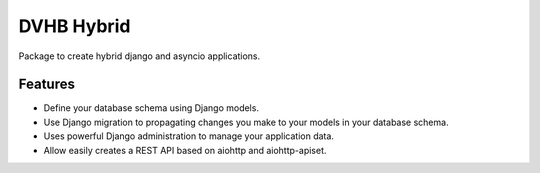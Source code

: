===========
DVHB Hybrid
===========

|docs|

Package to create hybrid django and asyncio applications.


Features
--------

- Define your database schema using Django models.
- Use Django migration to propagating changes you make to your models in your database schema.
- Uses powerful Django administration to manage your application data.
- Allow easily creates a REST API based on aiohttp and aiohttp-apiset.


.. |docs| image:: https://readthedocs.org/projects/dvhb-hybrid/badge/?version=latest
    :alt: Documentation Status
    :target: http://dvhb-hybrid.readthedocs.io/en/latest/?badge=latest
